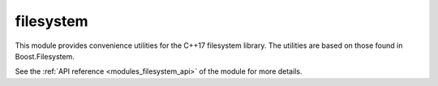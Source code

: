 ..
    Copyright (c) 2019 The STE||AR-Group

    SPDX-License-Identifier: BSL-1.0
    Distributed under the Boost Software License, Version 1.0. (See accompanying
    file LICENSE_1_0.txt or copy at http://www.boost.org/LICENSE_1_0.txt)

.. _modules_filesystem:

==========
filesystem
==========

This module provides convenience utilities for the C++17 filesystem library.
The utilities are based on those found in Boost.Filesystem.

See the :ref:`API reference <modules_filesystem_api>` of the module for more
details.
